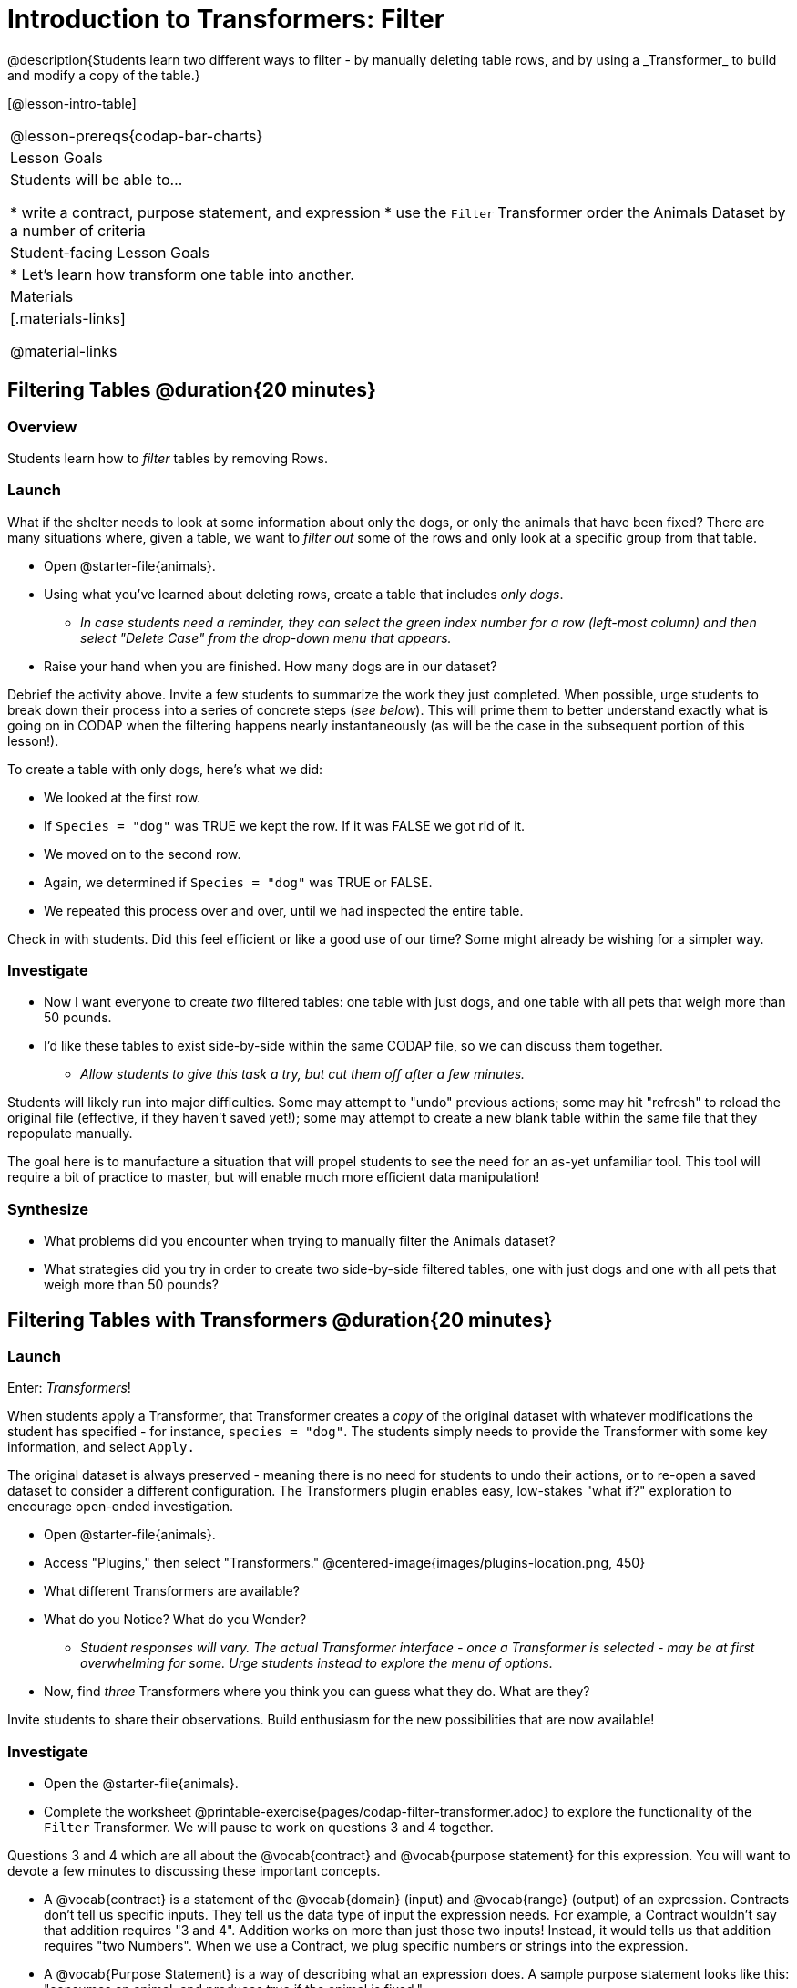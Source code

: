 = Introduction to Transformers: Filter
@description{Students learn two different ways to filter - by manually deleting table rows, and by using a _Transformer_ to build and modify a copy of the table.}

[@lesson-intro-table]
|===
@lesson-prereqs{codap-bar-charts}
| Lesson Goals
| Students will be able to...

* write a contract, purpose statement, and expression
* use the `Filter` Transformer order the Animals Dataset by a number of criteria

| Student-facing Lesson Goals
|

* Let’s learn how transform one table into another.

| Materials
|[.materials-links]

@material-links

|===



== Filtering Tables @duration{20 minutes}

=== Overview
Students learn how to _filter_ tables by removing Rows.

=== Launch

What if the shelter needs to look at some information about only the dogs, or only the animals that have been fixed? There are many situations where, given a table, we want to _filter out_ some of the rows and only look at a specific group from that table.

[.lesson-instruction]
- Open @starter-file{animals}.
- Using what you've learned about deleting rows, create a table that includes _only dogs_.
** _In case students need a reminder, they can select the green index number for a row (left-most column) and then select "Delete Case" from the drop-down menu that appears._
- Raise your hand when you are finished. How many dogs are in our dataset?

Debrief the activity above. Invite a few students to summarize the work they just completed. When possible, urge students to break down their process into a series of concrete steps (_see below_). This will prime them to better understand exactly what is going on in CODAP when the filtering happens nearly instantaneously (as will be the case in the subsequent portion of this lesson!).

[.lesson-instruction]
--
To create a table with only dogs, here's what we did:

- We looked at the first row.
- If `Species = "dog"` was TRUE we kept the row. If it was FALSE we got rid of it.
- We moved on to the second row.
- Again, we determined if `Species = "dog"` was TRUE or FALSE.
- We repeated this process over and over, until we had inspected the entire table.
--

Check in with students. Did this feel efficient or like a good use of our time? Some might already be wishing for a simpler way.

=== Investigate

[.lesson-instruction]
- Now I want everyone to create _two_ filtered tables: one table with just dogs, and one table with all pets that weigh more than 50 pounds.
- I'd like these tables to exist side-by-side within the same CODAP file, so we can discuss them together.
** _Allow students to give this task a try, but cut them off after a few minutes._

Students will likely run into major difficulties. Some may attempt to "undo" previous actions; some may hit "refresh" to reload the original file (effective, if they haven't saved yet!); some may attempt to create a new blank table within the same file that they repopulate manually.

The goal here is to manufacture a situation that will propel students to see the need for an as-yet unfamiliar tool. This tool will require a bit of practice to master, but will enable much more efficient data manipulation!


=== Synthesize

- What problems did you encounter when trying to manually filter the Animals dataset?
- What strategies did you try in order to create two side-by-side filtered tables, one with just dogs and one with all pets that weigh more than 50 pounds?


== Filtering Tables with Transformers @duration{20 minutes}

=== Launch

Enter: _Transformers_!

When students apply a Transformer, that Transformer creates a _copy_ of the original dataset with whatever modifications the student has specified - for instance, `species = "dog"`. The students simply needs to provide the Transformer with some key information, and select `Apply.`

The original dataset is always preserved - meaning there is no need for students to undo their actions, or to re-open a saved dataset to consider a different configuration. The Transformers plugin enables easy, low-stakes "what if?" exploration to encourage open-ended investigation.

[.lesson-instruction]
--
- Open @starter-file{animals}.
- Access "Plugins," then select "Transformers."
@centered-image{images/plugins-location.png,  450}
- What different Transformers are available?
- What do you Notice? What do you Wonder?
** _Student responses will vary. The actual Transformer interface - once a Transformer is selected - may be at first overwhelming for some. Urge students instead to explore the menu of options._
- Now, find _three_ Transformers where you think you can guess what they do. What are they?
--

Invite students to share their observations. Build enthusiasm for the new possibilities that are now available!

=== Investigate

[.lesson-instruction]
- Open the @starter-file{animals}.
- Complete the worksheet @printable-exercise{pages/codap-filter-transformer.adoc} to explore the functionality of the `Filter` Transformer. We will pause to work on questions 3 and 4 together.

Questions 3 and 4 which are all about the @vocab{contract} and @vocab{purpose statement} for this expression. You will want to devote a few minutes to discussing these important concepts.

- A @vocab{contract} is a statement of the @vocab{domain} (input) and @vocab{range} (output) of an expression. Contracts don’t tell us specific inputs. They tell us the data type of input the expression needs. For example, a Contract wouldn’t say that addition requires "3 and 4". Addition works on more than just those two inputs! Instead, it would tells us that addition requires "two Numbers". When we use a Contract, we plug specific numbers or strings into the expression.

- A @vocab{Purpose Statement} is a way of describing what an expression does. A sample purpose statement looks like this: "consumes an animal, and produces true if the animal is fixed."

@right{@image{images/filter-transformer.png,300}}

As students complete the worksheet, encourage them to pay close attention while entering information into the `Transformer` plugin (pictured to the right). For instance:

- What happens if they forget to select a dataset from the drop-down menu?
** _An error message appears: "Please choose a dataset to transform."_
- When does the text color change?
** _When we correctly enter an attribute, that text turns pink._
- Does CODAP mind if spelling is off?
** _CODAP will not recognize a misspelled attribute; an error message will appear saying the attribute is unrecognized._
- What happens when students save a Transformer?
** A new box appears with the Transformer's name at the top.
- Can you predict any value in saving a Transformer?
** _If I save a Transformer, I can use it whenever I'd like!_
- Why might a clear, specific purpose statement be useful?
** _If I save my Transformer, I will want to easily recognize what it does to the dataset._

Students should observe that new and modified tables created by Transformers are automatically saved. Each new table is titled first with the Transformer name, then the name of the dataset (in parentheses). Students may rename saved tables, if they’d like. Highlight for students that, each time they apply a saved Transformer, the _new_ datasets that are created will appear in the Transformer's "Dataset to sort" drop-down menu.


=== Synthesize
Debrief with students. Some guiding questions on filtering:

- What is the role of the `Filter` Transformer? How is its role unique from that of the Transformer's _expression_?
** _The `Filter` Transformer walks through the table's rows, applying the expression to each row - then producing a new table containing only rows for which the expression returns `true`._
- Suppose we wanted to determine whether cats or dogs get adopted faster. How might using the `Filter` Transformer help?
** _We could use the `Filter` Transformer to produce two new tables - one with only cats, and one with only dogs. We could then analyze and compare the weeks to adoption for each species._
- If the shelter is purchasing food for older cats, what `Filter` Transformer would we create to determine how many cats to buy for?
** _We would filter out cats where `Age (years) > 5`._
- When applying Transformers, what did you notice about how transformed datasets were named?
- How is saving a Transformer different from saving a dataset?

